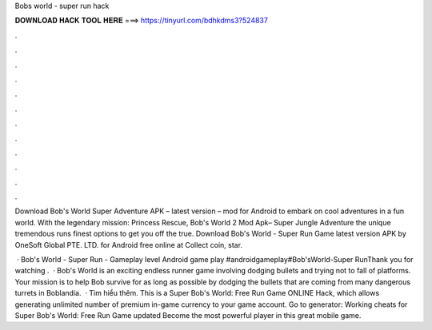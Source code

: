 Bobs world - super run hack



𝐃𝐎𝐖𝐍𝐋𝐎𝐀𝐃 𝐇𝐀𝐂𝐊 𝐓𝐎𝐎𝐋 𝐇𝐄𝐑𝐄 ===> https://tinyurl.com/bdhkdms3?524837



.



.



.



.



.



.



.



.



.



.



.



.

Download Bob's World Super Adventure APK – latest version – mod for Android to embark on cool adventures in a fun world. With the legendary mission: Princess Rescue, Bob's World 2 Mod Apk– Super Jungle Adventure the unique tremendous runs finest options to get you off the true. Download Bob's World - Super Run Game latest version APK by OneSoft Global PTE. LTD. for Android free online at  Collect coin, star.

 · Bob's World - Super Run - Gameplay level Android game play #androidgameplay#Bob'sWorld-Super RunThank you for watching .  · Bob's World is an exciting endless runner game involving dodging bullets and trying not to fall of platforms. Your mission is to help Bob survive for as long as possible by dodging the bullets that are coming from many dangerous turrets in Boblandia.  · Tìm hiểu thêm. This is a Super Bob's World: Free Run Game ONLINE Hack, which allows generating unlimited number of premium in-game currency to your game account. Go to generator:  Working cheats for Super Bob's World: Free Run Game updated Become the most powerful player in this great mobile game.
